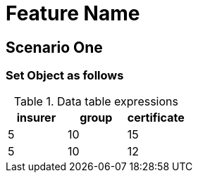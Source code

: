 = Feature Name

== Scenario One

=== Set Object as follows

.Data table expressions
[options="header"]
|=======================
|insurer |group |certificate
|5       |10    |15
|5       |10    |12
|=======================